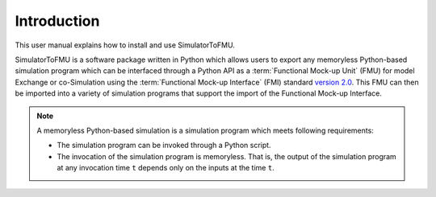 .. highlight:: rest

.. _introduction:

Introduction
============

This user manual explains how to install and use SimulatorToFMU.

SimulatorToFMU is a software package written in Python which allows 
users to export any memoryless Python-based simulation program which can be interfaced 
through a Python API  as a :term:`Functional Mock-up Unit` (FMU) for  
model Exchange or co-Simulation using the :term:`Functional Mock-up Interface` (FMI) 
standard `version 2.0 <https://svn.modelica.org/fmi/branches/public/specifications/v2.0/FMI_for_ModelExchange_and_CoSimulation_v2.0.pdf>`_.
This FMU can then be imported into a variety of simulation programs 
that support the import of the Functional Mock-up Interface.

.. note::  
   
   A memoryless Python-based simulation is a simulation program which meets following requirements:
   
   - The simulation program can be invoked through a Python script.
   - The invocation of the simulation program is memoryless. That is, 
     the output of the simulation program at any invocation time ``t`` 
     depends only on the inputs at the time ``t``. 


